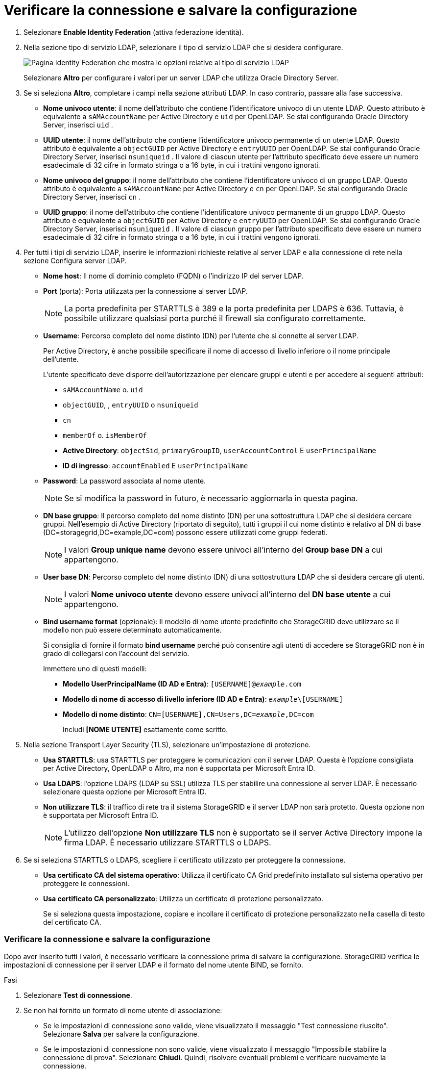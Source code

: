 = Verificare la connessione e salvare la configurazione
:allow-uri-read: 


. Selezionare *Enable Identity Federation* (attiva federazione identità).
. Nella sezione tipo di servizio LDAP, selezionare il tipo di servizio LDAP che si desidera configurare.
+
image::../media/ldap_service_type.png[Pagina Identity Federation che mostra le opzioni relative al tipo di servizio LDAP]

+
Selezionare *Altro* per configurare i valori per un server LDAP che utilizza Oracle Directory Server.

. Se si seleziona *Altro*, completare i campi nella sezione attributi LDAP. In caso contrario, passare alla fase successiva.
+
** *Nome univoco utente*: il nome dell'attributo che contiene l'identificatore univoco di un utente LDAP.  Questo attributo è equivalente a `sAMAccountName` per Active Directory e `uid` per OpenLDAP.  Se stai configurando Oracle Directory Server, inserisci `uid` .
** *UUID utente*: il nome dell'attributo che contiene l'identificatore univoco permanente di un utente LDAP.  Questo attributo è equivalente a `objectGUID` per Active Directory e `entryUUID` per OpenLDAP.  Se stai configurando Oracle Directory Server, inserisci `nsuniqueid` .  Il valore di ciascun utente per l'attributo specificato deve essere un numero esadecimale di 32 cifre in formato stringa o a 16 byte, in cui i trattini vengono ignorati.
** *Nome univoco del gruppo*: il nome dell'attributo che contiene l'identificatore univoco di un gruppo LDAP.  Questo attributo è equivalente a `sAMAccountName` per Active Directory e `cn` per OpenLDAP.  Se stai configurando Oracle Directory Server, inserisci `cn` .
** *UUID gruppo*: il nome dell'attributo che contiene l'identificatore univoco permanente di un gruppo LDAP.  Questo attributo è equivalente a `objectGUID` per Active Directory e `entryUUID` per OpenLDAP.  Se stai configurando Oracle Directory Server, inserisci `nsuniqueid` .  Il valore di ciascun gruppo per l'attributo specificato deve essere un numero esadecimale di 32 cifre in formato stringa o a 16 byte, in cui i trattini vengono ignorati.


. Per tutti i tipi di servizio LDAP, inserire le informazioni richieste relative al server LDAP e alla connessione di rete nella sezione Configura server LDAP.
+
** *Nome host*: Il nome di dominio completo (FQDN) o l'indirizzo IP del server LDAP.
** *Port* (porta): Porta utilizzata per la connessione al server LDAP.
+

NOTE: La porta predefinita per STARTTLS è 389 e la porta predefinita per LDAPS è 636. Tuttavia, è possibile utilizzare qualsiasi porta purché il firewall sia configurato correttamente.

** *Username*: Percorso completo del nome distinto (DN) per l'utente che si connette al server LDAP.
+
Per Active Directory, è anche possibile specificare il nome di accesso di livello inferiore o il nome principale dell'utente.

+
L'utente specificato deve disporre dell'autorizzazione per elencare gruppi e utenti e per accedere ai seguenti attributi:

+
*** `sAMAccountName` o. `uid`
*** `objectGUID`, , `entryUUID` o `nsuniqueid`
*** `cn`
*** `memberOf` o. `isMemberOf`
*** *Active Directory*: `objectSid`, `primaryGroupID`, `userAccountControl` E `userPrincipalName`
*** *ID di ingresso*: `accountEnabled` E `userPrincipalName`


** *Password*: La password associata al nome utente.
+

NOTE: Se si modifica la password in futuro, è necessario aggiornarla in questa pagina.

** *DN base gruppo*: Il percorso completo del nome distinto (DN) per una sottostruttura LDAP che si desidera cercare gruppi. Nell'esempio di Active Directory (riportato di seguito), tutti i gruppi il cui nome distinto è relativo al DN di base (DC=storagegrid,DC=example,DC=com) possono essere utilizzati come gruppi federati.
+

NOTE: I valori *Group unique name* devono essere univoci all'interno del *Group base DN* a cui appartengono.

** *User base DN*: Percorso completo del nome distinto (DN) di una sottostruttura LDAP che si desidera cercare gli utenti.
+

NOTE: I valori *Nome univoco utente* devono essere univoci all'interno del *DN base utente* a cui appartengono.

** *Bind username format* (opzionale): Il modello di nome utente predefinito che StorageGRID deve utilizzare se il modello non può essere determinato automaticamente.
+
Si consiglia di fornire il formato *bind username* perché può consentire agli utenti di accedere se StorageGRID non è in grado di collegarsi con l'account del servizio.

+
Immettere uno di questi modelli:

+
*** *Modello UserPrincipalName (ID AD e Entra)*: `[USERNAME]@_example_.com`
*** *Modello di nome di accesso di livello inferiore (ID AD e Entra)*: `_example_\[USERNAME]`
*** *Modello di nome distinto*: `CN=[USERNAME],CN=Users,DC=_example_,DC=com`
+
Includi *[NOME UTENTE]* esattamente come scritto.





. Nella sezione Transport Layer Security (TLS), selezionare un'impostazione di protezione.
+
** *Usa STARTTLS*: usa STARTTLS per proteggere le comunicazioni con il server LDAP.  Questa è l'opzione consigliata per Active Directory, OpenLDAP o Altro, ma non è supportata per Microsoft Entra ID.
** *Usa LDAPS*: l'opzione LDAPS (LDAP su SSL) utilizza TLS per stabilire una connessione al server LDAP.  È necessario selezionare questa opzione per Microsoft Entra ID.
** *Non utilizzare TLS*: il traffico di rete tra il sistema StorageGRID e il server LDAP non sarà protetto.  Questa opzione non è supportata per Microsoft Entra ID.
+

NOTE: L'utilizzo dell'opzione *Non utilizzare TLS* non è supportato se il server Active Directory impone la firma LDAP.  È necessario utilizzare STARTTLS o LDAPS.



. Se si seleziona STARTTLS o LDAPS, scegliere il certificato utilizzato per proteggere la connessione.
+
** *Usa certificato CA del sistema operativo*: Utilizza il certificato CA Grid predefinito installato sul sistema operativo per proteggere le connessioni.
** *Usa certificato CA personalizzato*: Utilizza un certificato di protezione personalizzato.
+
Se si seleziona questa impostazione, copiare e incollare il certificato di protezione personalizzato nella casella di testo del certificato CA.







=== Verificare la connessione e salvare la configurazione

Dopo aver inserito tutti i valori, è necessario verificare la connessione prima di salvare la configurazione. StorageGRID verifica le impostazioni di connessione per il server LDAP e il formato del nome utente BIND, se fornito.

.Fasi
. Selezionare *Test di connessione*.
. Se non hai fornito un formato di nome utente di associazione:
+
** Se le impostazioni di connessione sono valide, viene visualizzato il messaggio "Test connessione riuscito". Selezionare *Salva* per salvare la configurazione.
** Se le impostazioni di connessione non sono valide, viene visualizzato il messaggio "Impossibile stabilire la connessione di prova". Selezionare *Chiudi*. Quindi, risolvere eventuali problemi e verificare nuovamente la connessione.


. Se è stato fornito un formato BIND Username, inserire il nome utente e la password di un utente federato valido.
+
Ad esempio, inserire il proprio nome utente e la propria password. Non includere caratteri speciali nel nome utente, ad esempio @ o /.

+
image::../media/identity_federation_test_connection.png[Richiesta di federazione delle identità per validare il formato del nome utente BIND]

+
** Se le impostazioni di connessione sono valide, viene visualizzato il messaggio "Test connessione riuscito". Selezionare *Salva* per salvare la configurazione.
** Viene visualizzato un messaggio di errore se le impostazioni di connessione, il formato del nome utente BIND o il nome utente e la password di prova non sono validi. Risolvere eventuali problemi e verificare nuovamente la connessione.



